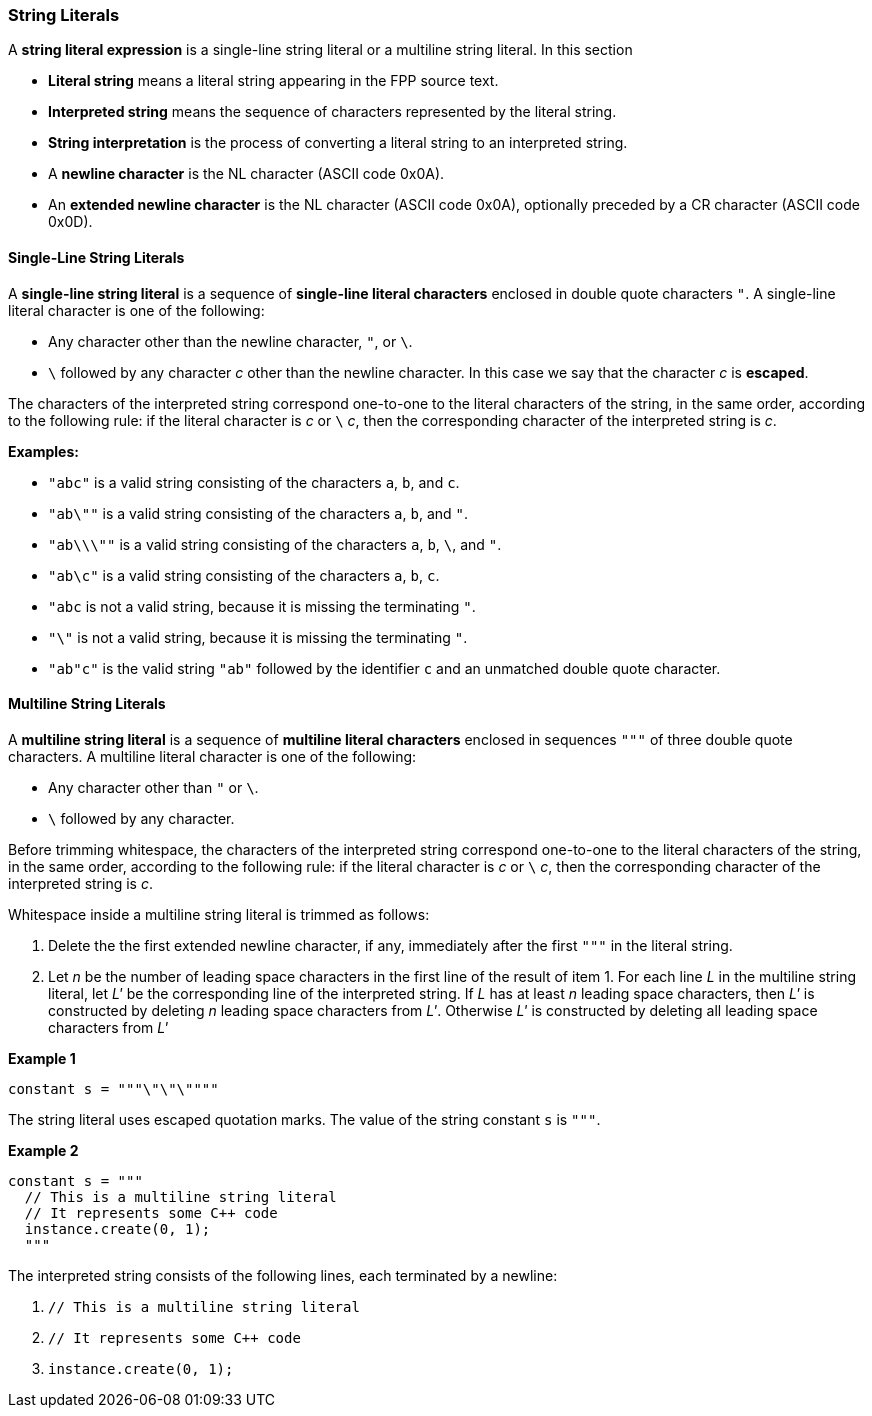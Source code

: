 === String Literals

A *string literal expression* is a single-line string literal
or a multiline string literal.
In this section

* *Literal string* means a literal string appearing
in the FPP source text.

* *Interpreted string* means the sequence
of characters represented by the literal string.

* *String interpretation* is the process of converting a literal
string to an interpreted string.

* A *newline character* is the NL character (ASCII code 0x0A).

* An *extended newline character* is the NL character (ASCII code 0x0A),
optionally preceded by a CR character (ASCII code 0x0D).

==== Single-Line String Literals

A *single-line string literal* is a sequence of *single-line literal characters*
enclosed in double
quote characters `"`.
A single-line literal character is one of the following:

* Any character other than the newline character, `"`, or `\`.

* `\` followed by any character _c_ other than the newline character.
In this case we say that the character _c_ is *escaped*.

The characters of the interpreted string correspond one-to-one
to the literal characters of the string, in the same order,
according to the following rule:
if the literal character is _c_ or `\` _c_, then the corresponding character
of the interpreted string is _c_.

*Examples:*

* `"abc"` is a valid string consisting of the characters `a`, `b`, and `c`.

* `"ab\""` is a valid string consisting of the characters `a`, `b`, and `"`.

* `"ab\\\""` is a valid string consisting of the characters `a`, `b`, `\`, and `"`.

* `"ab\c"` is a valid string consisting of the characters `a`, `b`, `c`.

* `"abc` is not a valid string, because it is missing the terminating `"`.

* `"\"` is not a valid string, because it is missing the terminating `"`.

* `"ab"c"` is the valid string `"ab"` followed by the identifier `c` and an
unmatched double quote character.

==== Multiline String Literals

A *multiline string literal* is a sequence of *multiline literal characters* enclosed
in sequences `"""` of three double quote characters.
A multiline literal character is one of the following:

* Any character other than `"` or `\`.

* `\` followed by any character.

Before trimming whitespace,
the characters of the interpreted string correspond one-to-one
to the literal characters of the string, in the same order,
according to the following rule:
if the literal character is _c_ or `\` _c_, then the corresponding character
of the interpreted string is _c_.

Whitespace inside a multiline string literal is trimmed as follows:

. Delete the the first extended newline character, if any, immediately after
the first `"""` in the literal string.

. Let _n_ be the number of leading space characters in the first line of
the result of item 1.
For each line _L_ in the multiline string literal, let _L'_ be the corresponding
line of the interpreted string.
If _L_ has at least _n_ leading space
characters, then _L'_ is constructed by deleting _n_ leading space characters from _L'_.
Otherwise _L'_ is constructed by deleting all leading space characters from _L'_

*Example 1*

[source,fpp]
----
constant s = """\"\"\""""
----

The string literal uses escaped quotation marks.
The value of the string constant `s` is `"""`.

*Example 2*

[source,fpp]
----
constant s = """
  // This is a multiline string literal
  // It represents some C++ code
  instance.create(0, 1);
  """
----

The interpreted string consists of the following lines, each terminated by a newline:

. `// This is a multiline string literal`
. `// It represents some C++ code`
. `instance.create(0, 1);`

